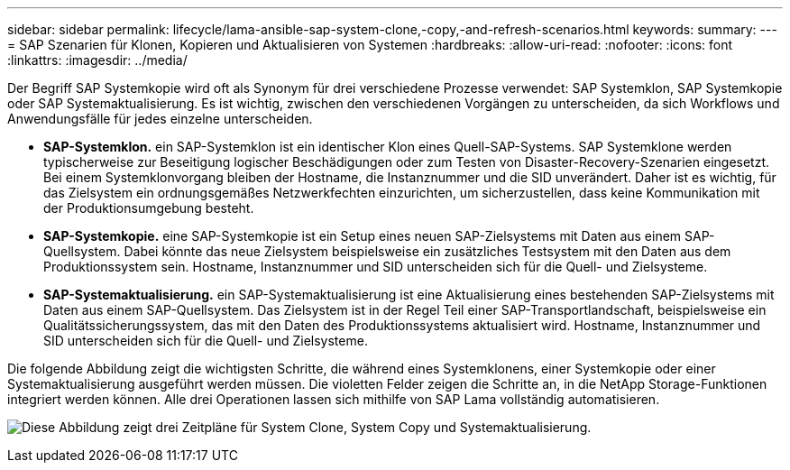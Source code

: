 ---
sidebar: sidebar 
permalink: lifecycle/lama-ansible-sap-system-clone,-copy,-and-refresh-scenarios.html 
keywords:  
summary:  
---
= SAP Szenarien für Klonen, Kopieren und Aktualisieren von Systemen
:hardbreaks:
:allow-uri-read: 
:nofooter: 
:icons: font
:linkattrs: 
:imagesdir: ../media/


[role="lead"]
Der Begriff SAP Systemkopie wird oft als Synonym für drei verschiedene Prozesse verwendet: SAP Systemklon, SAP Systemkopie oder SAP Systemaktualisierung. Es ist wichtig, zwischen den verschiedenen Vorgängen zu unterscheiden, da sich Workflows und Anwendungsfälle für jedes einzelne unterscheiden.

* *SAP-Systemklon.* ein SAP-Systemklon ist ein identischer Klon eines Quell-SAP-Systems. SAP Systemklone werden typischerweise zur Beseitigung logischer Beschädigungen oder zum Testen von Disaster-Recovery-Szenarien eingesetzt. Bei einem Systemklonvorgang bleiben der Hostname, die Instanznummer und die SID unverändert. Daher ist es wichtig, für das Zielsystem ein ordnungsgemäßes Netzwerkfechten einzurichten, um sicherzustellen, dass keine Kommunikation mit der Produktionsumgebung besteht.
* *SAP-Systemkopie.* eine SAP-Systemkopie ist ein Setup eines neuen SAP-Zielsystems mit Daten aus einem SAP-Quellsystem. Dabei könnte das neue Zielsystem beispielsweise ein zusätzliches Testsystem mit den Daten aus dem Produktionssystem sein. Hostname, Instanznummer und SID unterscheiden sich für die Quell- und Zielsysteme.
* *SAP-Systemaktualisierung.* ein SAP-Systemaktualisierung ist eine Aktualisierung eines bestehenden SAP-Zielsystems mit Daten aus einem SAP-Quellsystem. Das Zielsystem ist in der Regel Teil einer SAP-Transportlandschaft, beispielsweise ein Qualitätssicherungssystem, das mit den Daten des Produktionssystems aktualisiert wird. Hostname, Instanznummer und SID unterscheiden sich für die Quell- und Zielsysteme.


Die folgende Abbildung zeigt die wichtigsten Schritte, die während eines Systemklonens, einer Systemkopie oder einer Systemaktualisierung ausgeführt werden müssen. Die violetten Felder zeigen die Schritte an, in die NetApp Storage-Funktionen integriert werden können. Alle drei Operationen lassen sich mithilfe von SAP Lama vollständig automatisieren.

image:lama-ansible-image1.png["Diese Abbildung zeigt drei Zeitpläne für System Clone, System Copy und Systemaktualisierung."]
